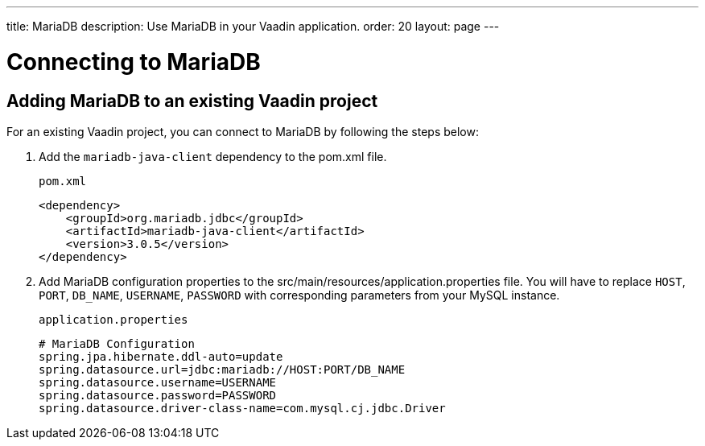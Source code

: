 ---
title: MariaDB
description: Use MariaDB in your Vaadin application.
order: 20
layout: page
---

= Connecting to MariaDB

== Adding MariaDB to an existing Vaadin project

For an existing Vaadin project, you can connect to MariaDB by following the steps below:

. Add the `mariadb-java-client` dependency to the [filename]#pom.xml# file.
+
.`pom.xml`
[source, xml]
----
<dependency>
    <groupId>org.mariadb.jdbc</groupId>
    <artifactId>mariadb-java-client</artifactId>
    <version>3.0.5</version>
</dependency>
----

. Add MariaDB configuration properties to the [filename]#src/main/resources/application.properties# file. 
You will have to replace `HOST`, `PORT`, `DB_NAME`, `USERNAME`, `PASSWORD` with corresponding parameters from your MySQL instance.
+
.`application.properties`
[source, properties]
----
# MariaDB Configuration
spring.jpa.hibernate.ddl-auto=update
spring.datasource.url=jdbc:mariadb://HOST:PORT/DB_NAME
spring.datasource.username=USERNAME
spring.datasource.password=PASSWORD
spring.datasource.driver-class-name=com.mysql.cj.jdbc.Driver
----
